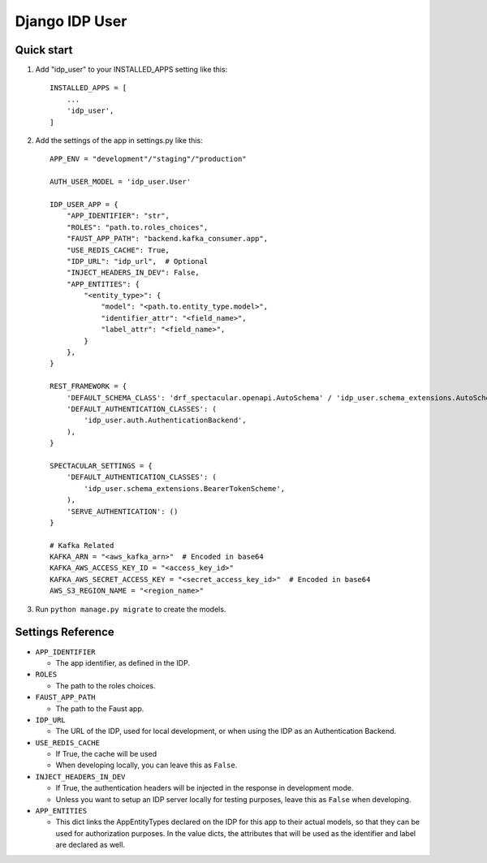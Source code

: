 ===============
Django IDP User
===============

Quick start
-----------

1. Add "idp_user" to your INSTALLED_APPS setting like this::

    INSTALLED_APPS = [
        ...
        'idp_user',
    ]

2. Add the settings of the app in settings.py like this::

    APP_ENV = "development"/"staging"/"production"

    AUTH_USER_MODEL = 'idp_user.User'

    IDP_USER_APP = {
        "APP_IDENTIFIER": "str",
        "ROLES": "path.to.roles_choices",
        "FAUST_APP_PATH": "backend.kafka_consumer.app",
        "USE_REDIS_CACHE": True,
        "IDP_URL": "idp_url",  # Optional
        "INJECT_HEADERS_IN_DEV": False,
        "APP_ENTITIES": {
            "<entity_type>": {
                "model": "<path.to.entity_type.model>",
                "identifier_attr": "<field_name>",
                "label_attr": "<field_name>",
            }
        },
    }

    REST_FRAMEWORK = {
        'DEFAULT_SCHEMA_CLASS': 'drf_spectacular.openapi.AutoSchema' / 'idp_user.schema_extensions.AutoSchemaWithRole',
        'DEFAULT_AUTHENTICATION_CLASSES': (
            'idp_user.auth.AuthenticationBackend',
        ),
    }

    SPECTACULAR_SETTINGS = {
        'DEFAULT_AUTHENTICATION_CLASSES': (
            'idp_user.schema_extensions.BearerTokenScheme',
        ),
        'SERVE_AUTHENTICATION': ()
    }

    # Kafka Related
    KAFKA_ARN = "<aws_kafka_arn>"  # Encoded in base64
    KAFKA_AWS_ACCESS_KEY_ID = "<access_key_id>"
    KAFKA_AWS_SECRET_ACCESS_KEY = "<secret_access_key_id>"  # Encoded in base64
    AWS_S3_REGION_NAME = "<region_name>"

3. Run ``python manage.py migrate`` to create the models.

Settings Reference
------------------

* ``APP_IDENTIFIER``

  * The app identifier, as defined in the IDP.

* ``ROLES``

  * The path to the roles choices.

* ``FAUST_APP_PATH``

  * The path to the Faust app.

* ``IDP_URL``

  * The URL of the IDP, used for local development, or when using the IDP as an Authentication Backend.

* ``USE_REDIS_CACHE``

  * If True, the cache will be used
  * When developing locally, you can leave this as ``False``.

* ``INJECT_HEADERS_IN_DEV``

  * If True, the authentication headers will be injected in the response in development mode.
  * Unless you want to setup an IDP server locally for testing purposes,
    leave this as ``False`` when developing.

* ``APP_ENTITIES``

  * This dict links the AppEntityTypes declared on the IDP for this app to their actual models,
    so that they can be used for authorization purposes. In the value dicts, the attributes that will be
    used as the identifier and label are declared as well.
